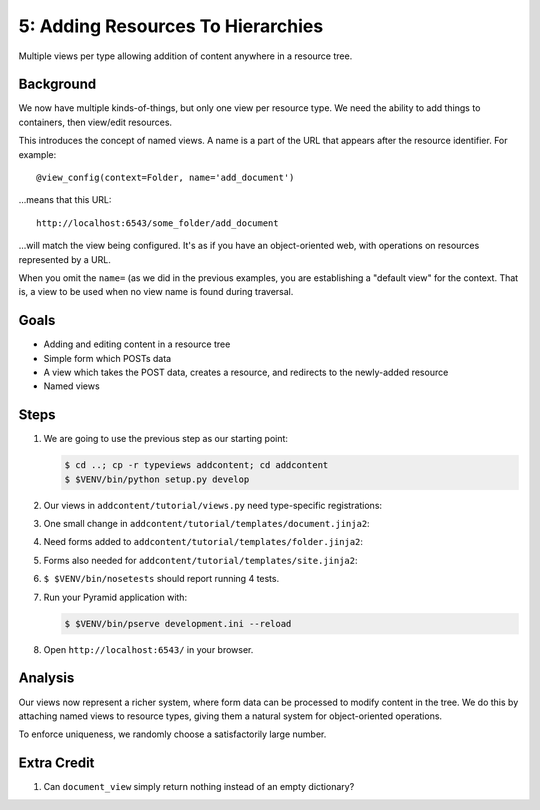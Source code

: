 ==================================
5: Adding Resources To Hierarchies
==================================

Multiple views per type allowing addition of content anywhere in a
resource tree.

Background
==========

We now have multiple kinds-of-things, but only one view per resource
type. We need the ability to add things to containers,
then view/edit resources.

This introduces the concept of named views. A name is a part of the URL
that appears after the resource identifier. For example::

  @view_config(context=Folder, name='add_document')

...means that this URL::

  http://localhost:6543/some_folder/add_document

...will match the view being configured. It's as if you have an
object-oriented web, with operations on resources represented by a URL.

When you omit the ``name=`` (as we did in the previous examples,
you are establishing a "default view" for the context. That is,
a view to be used when no view name is found during traversal.

Goals
=====

- Adding and editing content in a resource tree

- Simple form which POSTs data

- A view which takes the POST data, creates a resource, and redirects
  to the newly-added resource

- Named views

Steps
=====

#. We are going to use the previous step as our starting point:

   .. code-block:: bash

    $ cd ..; cp -r typeviews addcontent; cd addcontent
    $ $VENV/bin/python setup.py develop


#. Our views in ``addcontent/tutorial/views.py`` need
   type-specific registrations:

   .. literalinclude:: addcontent/tutorial/views.py
      :linenos:

#. One small change in
   ``addcontent/tutorial/templates/document.jinja2``:

   .. literalinclude:: addcontent/tutorial/templates/document.jinja2
      :language: html
      :linenos:

#. Need forms added to
   ``addcontent/tutorial/templates/folder.jinja2``:

   .. literalinclude:: addcontent/tutorial/templates/folder.jinja2
      :language: html
      :linenos:

#. Forms also needed for
   ``addcontent/tutorial/templates/site.jinja2``:

   .. literalinclude:: addcontent/tutorial/templates/site.jinja2
      :language: html
      :linenos:

#. ``$ $VENV/bin/nosetests`` should report running 4 tests.

#. Run your Pyramid application with:

   .. code-block:: bash

    $ $VENV/bin/pserve development.ini --reload

#. Open ``http://localhost:6543/`` in your browser.

Analysis
========

Our views now represent a richer system, where form data can be
processed to modify content in the tree. We do this by attaching named
views to resource types, giving them a natural system for
object-oriented operations.

To enforce uniqueness, we randomly choose a satisfactorily large number.

Extra Credit
============

#. Can ``document_view`` simply return nothing instead of an empty
   dictionary?
